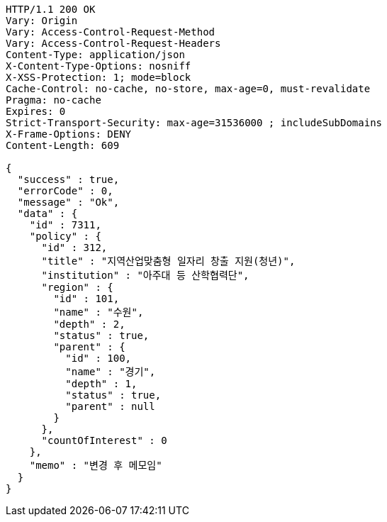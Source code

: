 [source,http,options="nowrap"]
----
HTTP/1.1 200 OK
Vary: Origin
Vary: Access-Control-Request-Method
Vary: Access-Control-Request-Headers
Content-Type: application/json
X-Content-Type-Options: nosniff
X-XSS-Protection: 1; mode=block
Cache-Control: no-cache, no-store, max-age=0, must-revalidate
Pragma: no-cache
Expires: 0
Strict-Transport-Security: max-age=31536000 ; includeSubDomains
X-Frame-Options: DENY
Content-Length: 609

{
  "success" : true,
  "errorCode" : 0,
  "message" : "Ok",
  "data" : {
    "id" : 7311,
    "policy" : {
      "id" : 312,
      "title" : "지역산업맞춤형 일자리 창출 지원(청년)",
      "institution" : "아주대 등 산학협력단",
      "region" : {
        "id" : 101,
        "name" : "수원",
        "depth" : 2,
        "status" : true,
        "parent" : {
          "id" : 100,
          "name" : "경기",
          "depth" : 1,
          "status" : true,
          "parent" : null
        }
      },
      "countOfInterest" : 0
    },
    "memo" : "변경 후 메모임"
  }
}
----